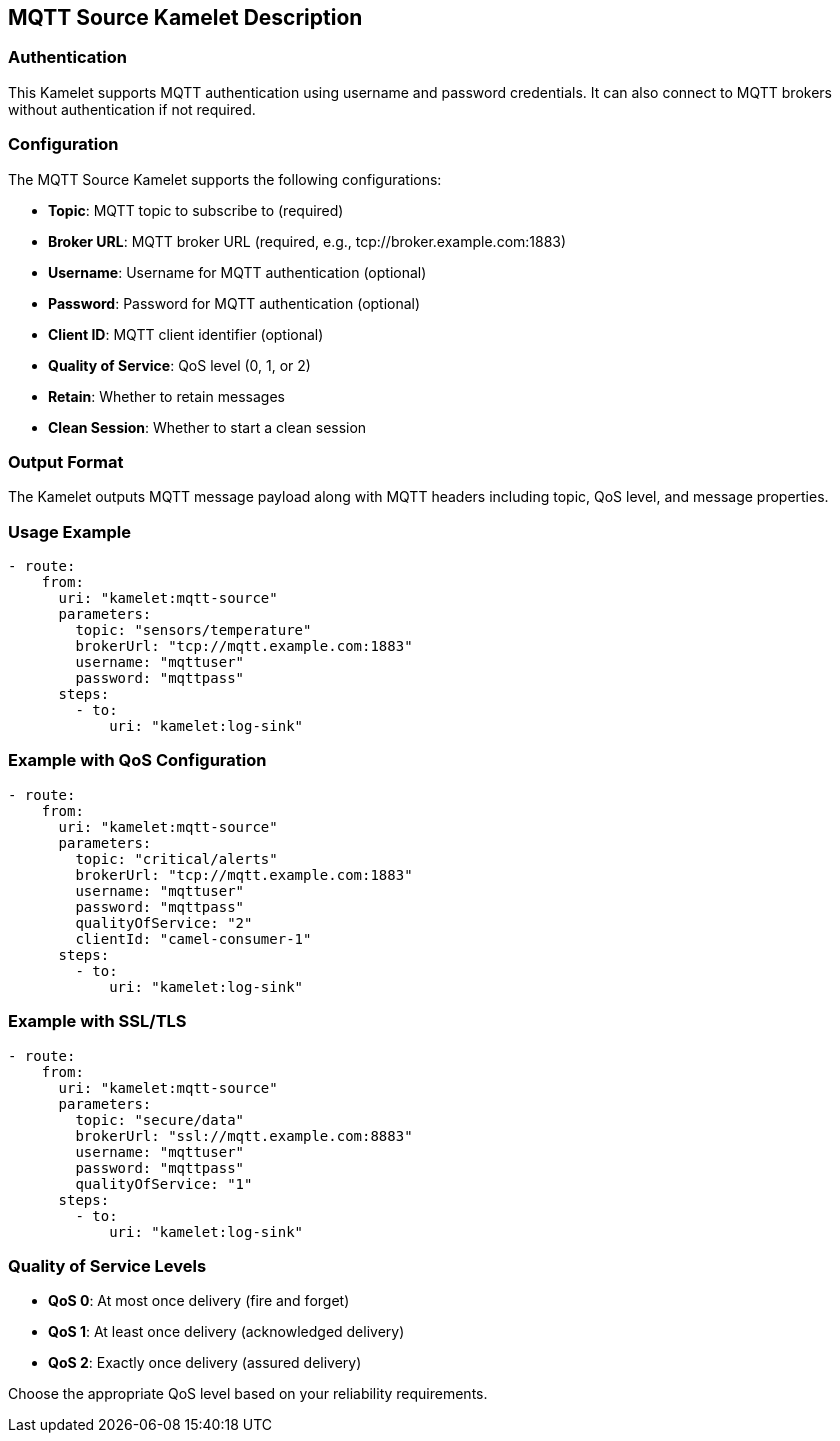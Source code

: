 == MQTT Source Kamelet Description

=== Authentication

This Kamelet supports MQTT authentication using username and password credentials. It can also connect to MQTT brokers without authentication if not required.

=== Configuration

The MQTT Source Kamelet supports the following configurations:

- **Topic**: MQTT topic to subscribe to (required)
- **Broker URL**: MQTT broker URL (required, e.g., tcp://broker.example.com:1883)
- **Username**: Username for MQTT authentication (optional)
- **Password**: Password for MQTT authentication (optional)
- **Client ID**: MQTT client identifier (optional)
- **Quality of Service**: QoS level (0, 1, or 2)
- **Retain**: Whether to retain messages
- **Clean Session**: Whether to start a clean session

=== Output Format

The Kamelet outputs MQTT message payload along with MQTT headers including topic, QoS level, and message properties.

=== Usage Example

[source,yaml,subs='+attributes,macros']
----
- route:
    from:
      uri: "kamelet:mqtt-source"
      parameters:
        topic: "sensors/temperature"
        brokerUrl: "tcp://mqtt.example.com:1883"
        username: "mqttuser"
        password: "mqttpass"
      steps:
        - to:
            uri: "kamelet:log-sink"
----

=== Example with QoS Configuration

[source,yaml,subs='+attributes,macros']
----
- route:
    from:
      uri: "kamelet:mqtt-source"
      parameters:
        topic: "critical/alerts"
        brokerUrl: "tcp://mqtt.example.com:1883"
        username: "mqttuser"
        password: "mqttpass"
        qualityOfService: "2"
        clientId: "camel-consumer-1"
      steps:
        - to:
            uri: "kamelet:log-sink"
----

=== Example with SSL/TLS

[source,yaml,subs='+attributes,macros']
----
- route:
    from:
      uri: "kamelet:mqtt-source"
      parameters:
        topic: "secure/data"
        brokerUrl: "ssl://mqtt.example.com:8883"
        username: "mqttuser"
        password: "mqttpass"
        qualityOfService: "1"
      steps:
        - to:
            uri: "kamelet:log-sink"
----

=== Quality of Service Levels

- **QoS 0**: At most once delivery (fire and forget)
- **QoS 1**: At least once delivery (acknowledged delivery)
- **QoS 2**: Exactly once delivery (assured delivery)

Choose the appropriate QoS level based on your reliability requirements.